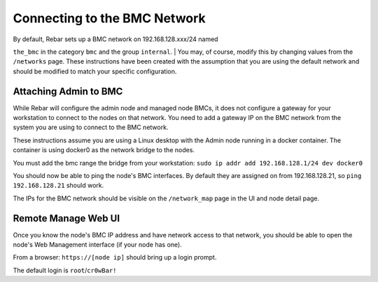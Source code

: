 Connecting to the BMC Network
-----------------------------

| By default, Rebar sets up a BMC network on 192.168.128.xxx/24 named
``the_bmc`` in the category ``bmc`` and the group ``internal``.
| You may, of course, modify this by changing values from the
``/networks`` page. These instructions have been created with the
assumption that you are using the default network and should be modified
to match your specific configuration.

Attaching Admin to BMC
~~~~~~~~~~~~~~~~~~~~~~

While Rebar will configure the admin node and managed node BMCs, it does
not configure a gateway for your workstation to connect to the nodes on
that network. You need to add a gateway IP on the BMC network from the
system you are using to connect to the BMC network.

These instructions assume you are using a Linux desktop with the Admin
node running in a docker container. The container is using docker0 as
the network bridge to the nodes.

You must add the bmc range the bridge from your workstation:
``sudo ip addr add 192.168.128.1/24 dev docker0``

You should now be able to ping the node's BMC interfaces. By default
they are assigned on from 192.168.128.21, so ``ping 192.168.128.21``
should work.

The IPs for the BMC network should be visible on the ``/network_map``
page in the UI and node detail page.

Remote Manage Web UI
~~~~~~~~~~~~~~~~~~~~

Once you know the node's BMC IP address and have network access to that
network, you should be able to open the node's Web Management interface
(if your node has one).

From a browser: ``https://[node ip]`` should bring up a login prompt.

The default login is ``root``/``cr0wBar!``
